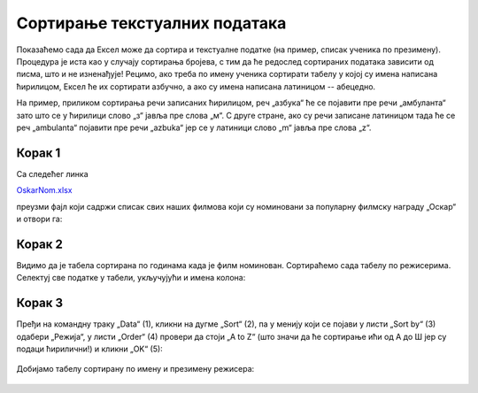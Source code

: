 Сортирање текстуалних података
==================================================

Показаћемо сада да Ексел може да сортира и текстуалне податке
(на пример, списак ученика по презимену). Процедура је иста као
у случају сортирања бројева, с тим да ће редослед сортираних података
зависити од писма, што и не изненађује! Рецимо, ако треба по имену ученика
сортирати табелу у којој су имена написана ћирилицом, Ексел ће их сортирати азбучно,
а ако су имена написана латиницом -- абецедно.

.. infonote::

   Текстуални подаци се сортирају према *лексикографском* поретку.
   Лексикографски поредак зависи од редоследа слова у писму којим су подаци
   записани.

.. questionnote::

    Потражи на Интернету или питај наставника шта је то *лексикографија*
    (помоћ: „λέξις“ на грчком значи *реч*; „γραφία“ на грчком значи *записивање*).

На пример, приликом сортирања речи записаних ћирилицом, реч „азбука“ ће се
појавити пре речи „амбуланта“ зато што се у ћирилици слово „з“ јавља пре слова „м“.
С друге стране, ако су речи записане латиницом тада ће се реч
„ambulanta“ појавити пре речи „azbuka“ јер се у латиници слово „m“ јавља пре слова „z“.

Корак 1
-------------------

Са следећег линка

`OskarNom.xlsx <../../_static/OskarNom.xlsx>`_

преузми фајл који садржи списак свих наших филмова који су номиновани за популарну филмску
награду „Оскар“ и отвори га:

.. figure:: ../../_images/Oskar1.jpg
   :width:  780px
   :align: center
   :class: screenshot-shadow

Корак 2
-------------------

Видимо да је табела сортирана по годинама када је филм номинован.
Сортираћемо сада табелу по режисерима. Селектуј све податке у табели, укључујући и имена колона:

.. figure:: ../../_images/Oskar2.jpg
   :width:  780px
   :align: center
   :class: screenshot-shadow

Корак 3
-------------------

Пређи на командну траку „Data“ (1), кликни на дугме „Sort“ (2), па у менију који се појави
у листи „Sort by“ (3) одабери „Режија“, у листи „Order“ (4) провери да стоји
„A to Z“ (што значи да ће сортирање ићи од А до Ш јер су подаци ћирилични!) и кликни „OK“ (5):

.. figure:: ../../_images/Oskar3.jpg
   :width:  780px
   :align: center
   :class: screenshot-shadow

Добијамо табелу сортирану по имену и презимену режисера:

.. figure:: ../../_images/Oskar4.jpg
   :width:  780px
   :align: center
   :class: screenshot-shadow

.. infonote::

   Уколико су подаци унети у табелу латичичним писмом, поступак је исти!

